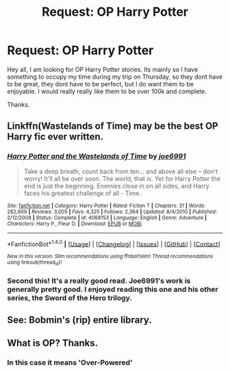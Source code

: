 #+TITLE: Request: OP Harry Potter

* Request: OP Harry Potter
:PROPERTIES:
:Author: Zerokun11
:Score: 10
:DateUnix: 1470768363.0
:DateShort: 2016-Aug-09
:FlairText: Request
:END:
Hey all, I am looking for OP Harry Potter stories. Its mainly so I have something to occupy my time during my trip on Thursday, so they dont have to be great, they dont have to be perfect, but I do want them to be enjoyable. I would really really like them to be over 100k and complete.

Thanks.


** Linkffn(Wastelands of Time) may be the best OP Harry fic ever written.
:PROPERTIES:
:Author: ScottPress
:Score: 3
:DateUnix: 1470776204.0
:DateShort: 2016-Aug-10
:END:

*** [[http://www.fanfiction.net/s/4068153/1/][*/Harry Potter and the Wastelands of Time/*]] by [[https://www.fanfiction.net/u/557425/joe6991][/joe6991/]]

#+begin_quote
  Take a deep breath, count back from ten... and above all else -- don't worry! It'll all be over soon. The world, that is. Yet for Harry Potter the end is just the beginning. Enemies close in on all sides, and Harry faces his greatest challenge of all - Time.
#+end_quote

^{/Site/: [[http://www.fanfiction.net/][fanfiction.net]] *|* /Category/: Harry Potter *|* /Rated/: Fiction T *|* /Chapters/: 31 *|* /Words/: 282,609 *|* /Reviews/: 3,005 *|* /Favs/: 4,325 *|* /Follows/: 2,364 *|* /Updated/: 8/4/2010 *|* /Published/: 2/12/2008 *|* /Status/: Complete *|* /id/: 4068153 *|* /Language/: English *|* /Genre/: Adventure *|* /Characters/: Harry P., Fleur D. *|* /Download/: [[http://www.ff2ebook.com/old/ffn-bot/index.php?id=4068153&source=ff&filetype=epub][EPUB]] or [[http://www.ff2ebook.com/old/ffn-bot/index.php?id=4068153&source=ff&filetype=mobi][MOBI]]}

--------------

*FanfictionBot*^{1.4.0} *|* [[[https://github.com/tusing/reddit-ffn-bot/wiki/Usage][Usage]]] | [[[https://github.com/tusing/reddit-ffn-bot/wiki/Changelog][Changelog]]] | [[[https://github.com/tusing/reddit-ffn-bot/issues/][Issues]]] | [[[https://github.com/tusing/reddit-ffn-bot/][GitHub]]] | [[[https://www.reddit.com/message/compose?to=tusing][Contact]]]

^{/New in this version: Slim recommendations using/ ffnbot!slim! /Thread recommendations using/ linksub(thread_id)!}
:PROPERTIES:
:Author: FanfictionBot
:Score: 1
:DateUnix: 1470776229.0
:DateShort: 2016-Aug-10
:END:


*** Second this! It's a really good read. Joe6991's work is generally pretty good. I enjoyed reading this one and his other series, the Sword of the Hero trilogy.
:PROPERTIES:
:Author: ajford
:Score: 1
:DateUnix: 1470783901.0
:DateShort: 2016-Aug-10
:END:


** See: Bobmin's (rip) entire library.
:PROPERTIES:
:Author: Lord_Anarchy
:Score: 2
:DateUnix: 1470770248.0
:DateShort: 2016-Aug-09
:END:


** What is OP? Thanks.
:PROPERTIES:
:Author: kjpotter
:Score: 1
:DateUnix: 1470786180.0
:DateShort: 2016-Aug-10
:END:

*** In this case it means 'Over-Powered'
:PROPERTIES:
:Author: wordhammer
:Score: 3
:DateUnix: 1470787925.0
:DateShort: 2016-Aug-10
:END:
